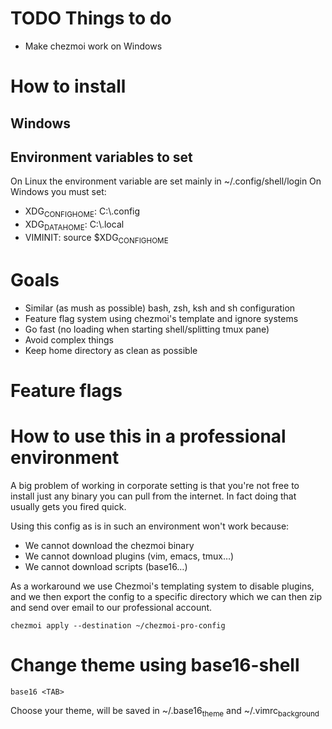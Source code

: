 * TODO Things to do
- Make chezmoi work on Windows

* How to install
** Windows

** Environment variables to set
On Linux the environment variable are set mainly in ~/.config/shell/login
On Windows you must set:
- XDG_CONFIG_HOME: C:\Users\USER\.config
- XDG_DATA_HOME: C:\Users\USER\.local\share
- VIMINIT: source $XDG_CONFIG_HOME\vim\vimrc

* Goals
- Similar (as mush as possible) bash, zsh, ksh and sh configuration
- Feature flag system using chezmoi's template and ignore systems
- Go fast (no loading when starting shell/splitting tmux pane)
- Avoid complex things
- Keep home directory as clean as possible

* Feature flags


* How to use this in a professional environment
A big problem of working in corporate setting is that you're not free to install just any
binary you can pull from the internet. In fact doing that usually gets you fired quick.

Using this config as is in such an environment won't work because:
- We cannot download the chezmoi binary
- We cannot download plugins (vim, emacs, tmux...)
- We cannot download scripts (base16...)

As a workaround we use Chezmoi's templating system to disable plugins, and we then export
the config to a specific directory which we can then zip and send over email to our
professional account.

: chezmoi apply --destination ~/chezmoi-pro-config

* Change theme using base16-shell
: base16 <TAB>
Choose your theme, will be saved in ~/.base16_theme and ~/.vimrc_background
